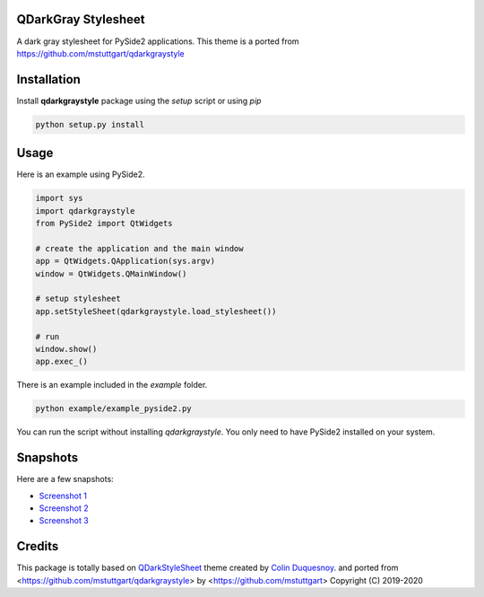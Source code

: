 QDarkGray Stylesheet
====================

.. image:: https://img.shields.io/travis/mstuttgart/qdarkgraystyle/master.svg?style=flat-square
    :target: https://travis-ci.org/mstuttgart/qdarkgraystyle

.. image:: https://img.shields.io/pypi/v/qdarkgraystyle.svg?style=flat-square
    :target: https://pypi.org/project/qdarkgraystyle

.. image:: https://img.shields.io/pypi/pyversions/qdarkgraystyle.svg?style=flat-square
    :target: https://pypi.org/project/qdarkgraystyle

.. image:: https://img.shields.io/pypi/l/qdarkgraystyle.svg?style=flat-square
    :target: https://github.com/mstuttgart/qdarkgraystyle/blob/master/LICENSE

A dark gray stylesheet for PySide2 applications. This theme is a ported from https://github.com/mstuttgart/qdarkgraystyle

Installation
============

Install **qdarkgraystyle** package using the *setup* script or using *pip*

.. code:: bash

    python setup.py install

.. code:: bash
    pip install git+https://github.com/09ubberboy90/qdarkgraystyle.git 
    
Usage
============

Here is an example using PySide2.

.. code:: python

    import sys
    import qdarkgraystyle
    from PySide2 import QtWidgets

    # create the application and the main window
    app = QtWidgets.QApplication(sys.argv)
    window = QtWidgets.QMainWindow()

    # setup stylesheet
    app.setStyleSheet(qdarkgraystyle.load_stylesheet())

    # run
    window.show()
    app.exec_()

There is an example included in the *example* folder.

.. code:: bash

    python example/example_pyside2.py

You can run the script without installing `qdarkgraystyle`. You only need to have
PySide2 installed on your system.

Snapshots
=========

Here are a few snapshots:

* `Screenshot 1 <https://github.com/mstuttgart/qdarkgraystyle/blob/master/screenshots/screen-01.png>`_
* `Screenshot 2 <https://github.com/mstuttgart/qdarkgraystyle/blob/master/screenshots/screen-02.png>`_
* `Screenshot 3 <https://github.com/mstuttgart/qdarkgraystyle/blob/master/screenshots/screen-03.png>`_


Credits
=======
This package is totally based on `QDarkStyleSheet <https://github.com/ColinDuquesnoy/QDarkStyleSheet>`_ theme created by `Colin Duquesnoy <https://github.com/ColinDuquesnoy>`_. and ported from <https://github.com/mstuttgart/qdarkgraystyle> by <https://github.com/mstuttgart>
Copyright (C) 2019-2020
